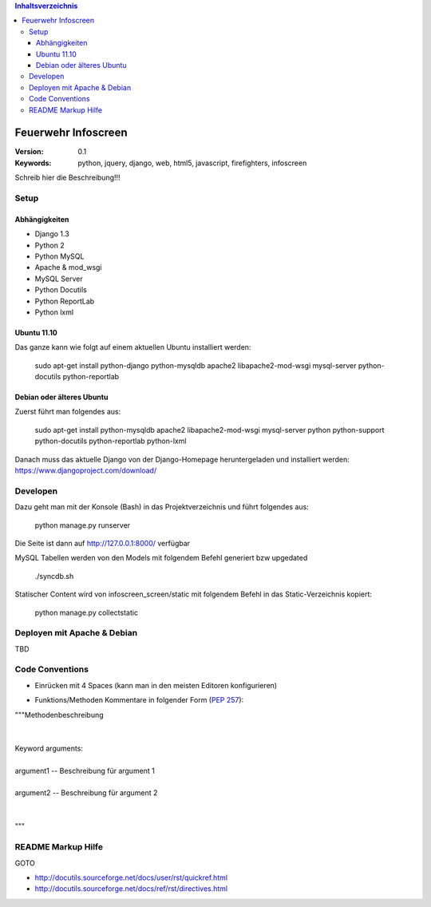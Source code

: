 .. contents:: Inhaltsverzeichnis

======================
 Feuerwehr Infoscreen
======================

:Version: 0.1
:Keywords: python, jquery, django, web, html5, javascript, firefighters, infoscreen

Schreib hier die Beschreibung!!!

Setup
=====

Abhängigkeiten
--------------

* Django 1.3

* Python 2

* Python MySQL 

* Apache & mod_wsgi

* MySQL Server

* Python Docutils

* Python ReportLab

* Python lxml

Ubuntu 11.10
------------
Das ganze kann wie folgt auf einem aktuellen Ubuntu installiert werden:

  sudo apt-get install python-django python-mysqldb apache2 libapache2-mod-wsgi mysql-server python-docutils python-reportlab

Debian oder älteres Ubuntu
--------------------------
Zuerst führt man folgendes aus:

  sudo apt-get install python-mysqldb apache2 libapache2-mod-wsgi mysql-server python python-support python-docutils python-reportlab python-lxml

  
Danach muss das aktuelle Django von der Django-Homepage
heruntergeladen und installiert werden: https://www.djangoproject.com/download/



Developen
=========

Dazu geht man mit der Konsole (Bash) in das Projektverzeichnis und führt
folgendes aus:

  python manage.py runserver
  
Die Seite ist dann auf http://127.0.0.1:8000/ verfügbar

MySQL Tabellen werden von den Models mit folgendem Befehl generiert bzw upgedated

  ./syncdb.sh
  
Statischer Content wird von infoscreen_screen/static mit folgendem Befehl
in das Static-Verzeichnis kopiert:

  python manage.py collectstatic


Deployen mit Apache & Debian
============================
TBD

Code Conventions
================

* Einrücken mit 4 Spaces (kann man in den meisten Editoren konfigurieren)

.. image::  http://dl.dropbox.com/u/15205713/spaces.png

* Funktions/Methoden Kommentare in folgender Form (:PEP:`257`):

.. line-block::

  """Methodenbeschreibung   
   
   
  Keyword arguments:
  
  argument1 -- Beschreibung für argument 1 
  
  argument2 -- Beschreibung für argument 2
               
                                            
  """

README Markup Hilfe
===================
GOTO 

* http://docutils.sourceforge.net/docs/user/rst/quickref.html

* http://docutils.sourceforge.net/docs/ref/rst/directives.html
